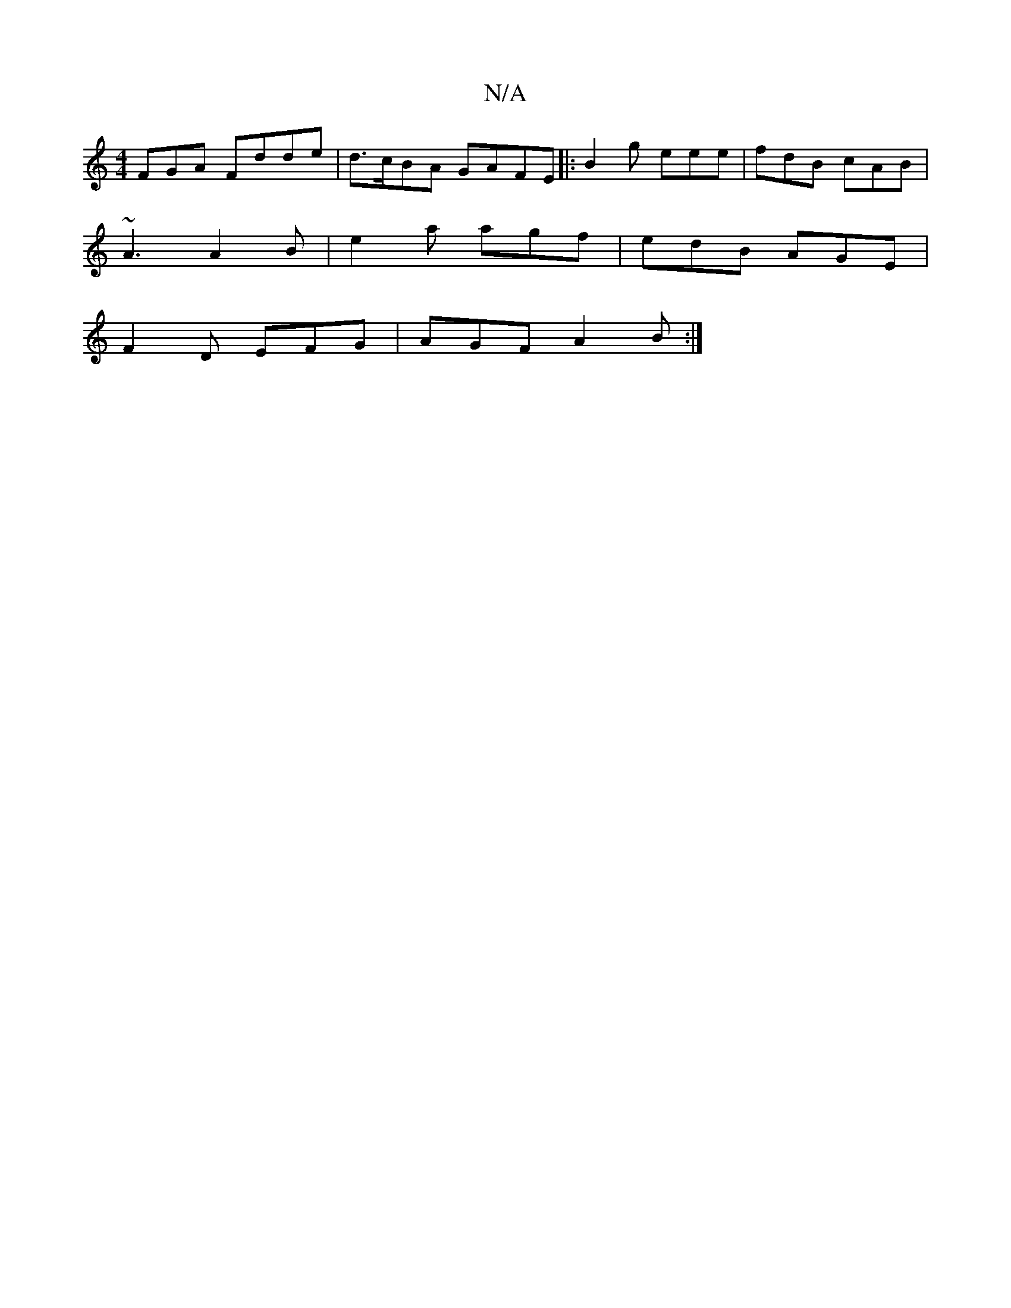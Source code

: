 X:1
T:N/A
M:4/4
R:N/A
K:Cmajor
FGA Fdde|d>cBA GAFE |:B2g eee|fdB cAB|
~A3 A2B|e2a agf|edB AGE|
F2D EFG|AGF A2B:|

D|:c3 e de|c2 A2|A4:|2 G4 c2|cd |1 AG (3ABA A2 |
G2 G2 B2 BA|GcAA Acdc|B/A/F FA AFED|
|AFDD EF d2||

| ED CA, G,B,CA,